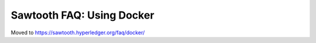 Sawtooth FAQ: Using Docker
==========================

Moved to
https://sawtooth.hyperledger.org/faq/docker/

